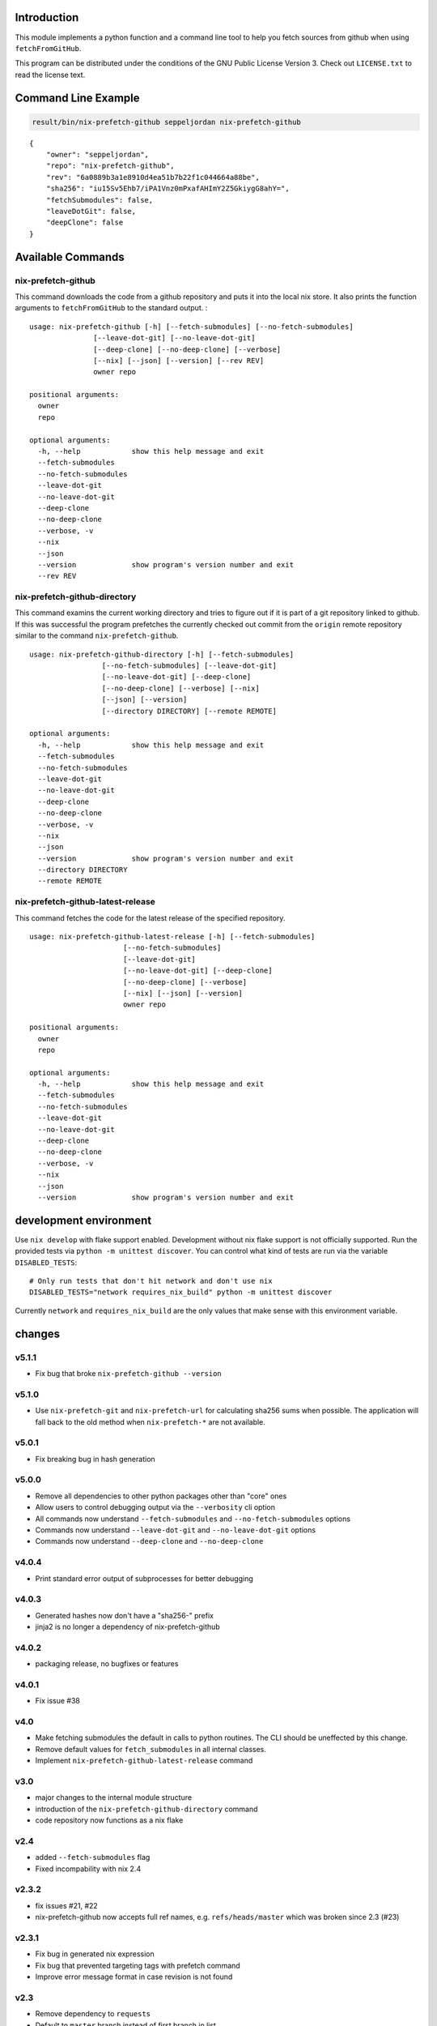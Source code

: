 Introduction
============

This module implements a python function and a command line tool to help
you fetch sources from github when using ``fetchFromGitHub``.

This program can be distributed under the conditions of the GNU Public
License Version 3. Check out ``LICENSE.txt`` to read the license text.

Command Line Example
====================

.. code:: bash

   result/bin/nix-prefetch-github seppeljordan nix-prefetch-github

::

   {
       "owner": "seppeljordan",
       "repo": "nix-prefetch-github",
       "rev": "6a0889b3a1e8910d4ea51b7b22f1c044664a88be",
       "sha256": "iu15Sv5Ehb7/iPA1Vnz0mPxafAHImY2Z5GkiygG8ahY=",
       "fetchSubmodules": false,
       "leaveDotGit": false,
       "deepClone": false
   }

Available Commands
==================

.. _nix-prefetch-github-1:

nix-prefetch-github
-------------------

This command downloads the code from a github repository and puts it
into the local nix store. It also prints the function arguments to
``fetchFromGitHub`` to the standard output. :

::

   usage: nix-prefetch-github [-h] [--fetch-submodules] [--no-fetch-submodules]
                  [--leave-dot-git] [--no-leave-dot-git]
                  [--deep-clone] [--no-deep-clone] [--verbose]
                  [--nix] [--json] [--version] [--rev REV]
                  owner repo

   positional arguments:
     owner
     repo

   optional arguments:
     -h, --help            show this help message and exit
     --fetch-submodules
     --no-fetch-submodules
     --leave-dot-git
     --no-leave-dot-git
     --deep-clone
     --no-deep-clone
     --verbose, -v
     --nix
     --json
     --version             show program's version number and exit
     --rev REV

nix-prefetch-github-directory
-----------------------------

This command examins the current working directory and tries to figure
out if it is part of a git repository linked to github. If this was
successful the program prefetches the currently checked out commit from
the ``origin`` remote repository similar to the command
``nix-prefetch-github``.

::

   usage: nix-prefetch-github-directory [-h] [--fetch-submodules]
                    [--no-fetch-submodules] [--leave-dot-git]
                    [--no-leave-dot-git] [--deep-clone]
                    [--no-deep-clone] [--verbose] [--nix]
                    [--json] [--version]
                    [--directory DIRECTORY] [--remote REMOTE]

   optional arguments:
     -h, --help            show this help message and exit
     --fetch-submodules
     --no-fetch-submodules
     --leave-dot-git
     --no-leave-dot-git
     --deep-clone
     --no-deep-clone
     --verbose, -v
     --nix
     --json
     --version             show program's version number and exit
     --directory DIRECTORY
     --remote REMOTE

nix-prefetch-github-latest-release
----------------------------------

This command fetches the code for the latest release of the specified
repository.

::

   usage: nix-prefetch-github-latest-release [-h] [--fetch-submodules]
                         [--no-fetch-submodules]
                         [--leave-dot-git]
                         [--no-leave-dot-git] [--deep-clone]
                         [--no-deep-clone] [--verbose]
                         [--nix] [--json] [--version]
                         owner repo

   positional arguments:
     owner
     repo

   optional arguments:
     -h, --help            show this help message and exit
     --fetch-submodules
     --no-fetch-submodules
     --leave-dot-git
     --no-leave-dot-git
     --deep-clone
     --no-deep-clone
     --verbose, -v
     --nix
     --json
     --version             show program's version number and exit

development environment
=======================

Use ``nix develop`` with flake support enabled. Development without nix
flake support is not officially supported. Run the provided tests via
``python -m unittest discover``. You can control what kind of tests are
run via the variable ``DISABLED_TESTS``:

::

   # Only run tests that don't hit network and don't use nix
   DISABLED_TESTS="network requires_nix_build" python -m unittest discover

Currently ``network`` and ``requires_nix_build`` are the only values
that make sense with this environment variable.

changes
=======

v5.1.1
------

-  Fix bug that broke ``nix-prefetch-github --version``

v5.1.0
------

-  Use ``nix-prefetch-git`` and ``nix-prefetch-url`` for calculating
   sha256 sums when possible. The application will fall back to the old
   method when ``nix-prefetch-*`` are not available.

v5.0.1
------

-  Fix breaking bug in hash generation

v5.0.0
------

-  Remove all dependencies to other python packages other than "core"
   ones
-  Allow users to control debugging output via the ``--verbosity`` cli
   option
-  All commands now understand ``--fetch-submodules`` and
   ``--no-fetch-submodules`` options
-  Commands now understand ``--leave-dot-git`` and
   ``--no-leave-dot-git`` options
-  Commands now understand ``--deep-clone`` and ``--no-deep-clone``

v4.0.4
------

-  Print standard error output of subprocesses for better debugging

v4.0.3
------

-  Generated hashes now don't have a "sha256-" prefix
-  jinja2 is no longer a dependency of nix-prefetch-github

v4.0.2
------

-  packaging release, no bugfixes or features

v4.0.1
------

-  Fix issue #38

v4.0
----

-  Make fetching submodules the default in calls to python routines. The
   CLI should be uneffected by this change.
-  Remove default values for ``fetch_submodules`` in all internal
   classes.
-  Implement ``nix-prefetch-github-latest-release`` command

v3.0
----

-  major changes to the internal module structure
-  introduction of the ``nix-prefetch-github-directory`` command
-  code repository now functions as a nix flake

v2.4
----

-  added ``--fetch-submodules`` flag
-  Fixed incompability with nix 2.4

v2.3.2
------

-  fix issues #21, #22
-  nix-prefetch-github now accepts full ref names, e.g.
   ``refs/heads/master`` which was broken since 2.3 (#23)

v2.3.1
------

-  Fix bug in generated nix expression
-  Fix bug that prevented targeting tags with prefetch command
-  Improve error message format in case revision is not found

v2.3
----

-  Remove dependency to ``requests``
-  Default to ``master`` branch instead of first branch in list

v2.2
----

-  Add ``--version`` flag
-  Fix bug in output formatting

v2.1
----

-  Fix bug (#4) that made ``nix-prefetch-github`` incompatible with
   ``nix 2.2``.

v2.0
----

-  The result of nix\ :sub:`pretchgithub` and its corresponding command
   line tool now contains always the actual commit hash as detected by
   the tool instead of the branch or tag name.
-  Add a new flag ``--nix`` that makes the command line tool output a
   valid nix expression
-  Removed the ``--hash-only`` and ``--no-hash-only`` flags and changed
   add ``--prefetch`` and ``--no-prefetch`` flags to replace them.
